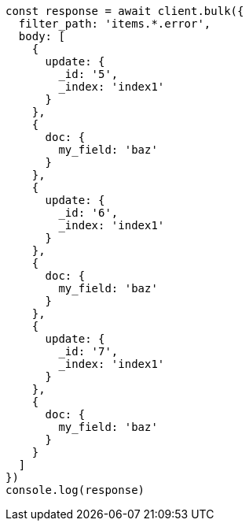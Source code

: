 // This file is autogenerated, DO NOT EDIT
// Use `node scripts/generate-docs-examples.js` to generate the docs examples

[source, js]
----
const response = await client.bulk({
  filter_path: 'items.*.error',
  body: [
    {
      update: {
        _id: '5',
        _index: 'index1'
      }
    },
    {
      doc: {
        my_field: 'baz'
      }
    },
    {
      update: {
        _id: '6',
        _index: 'index1'
      }
    },
    {
      doc: {
        my_field: 'baz'
      }
    },
    {
      update: {
        _id: '7',
        _index: 'index1'
      }
    },
    {
      doc: {
        my_field: 'baz'
      }
    }
  ]
})
console.log(response)
----

